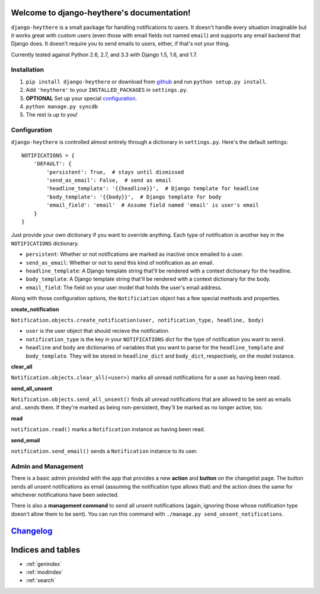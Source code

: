 .. django-heythere documentation master file, created by
   sphinx-quickstart on Fri Mar  7 13:29:07 2014.
   You can adapt this file completely to your liking, but it should at least
   contain the root `toctree` directive.

Welcome to django-heythere's documentation!
===========================================

``django-heythere`` is a small package for handling notifications to users.
It doesn't handle every situation imaginable but it works great with custom
users (even those with email fields not named ``email``) and supports any
email backend that Django does. It doesn't require you to send emails to
users, either, if that's not your thing.

Currently tested against Python 2.6, 2.7, and 3.3 with Django 1.5, 1.6, and 1.7.

.. _installation:

Installation
------------

1. ``pip install django-heythere`` or download from
   `github <https://github.com/brack3t/django-heythere>`_ and run
   ``python setup.py install``.
2. Add ``'heythere'`` to your ``INSTALLED_PACKAGES`` in ``settings.py``.
3. **OPTIONAL** Set up your special `configuration`_.
4. ``python manage.py syncdb``
5. The rest is up to you!

.. _configuration:

Configuration
-------------

``django-heythere`` is controlled almost entirely through a dictionary
in ``settings.py``. Here's the default settings:

.. _defaults:

::

    NOTIFICATIONS = {
        'DEFAULT': {
            'persistent': True,  # stays until dismissed
            'send_as_email': False,  # send as email
            'headline_template': '{{headline}}',  # Django template for headline
            'body_template': '{{body}}',  # Django template for body
            'email_field': 'email'  # Assume field named 'email' is user's email
        }
    }

Just provide your own dictionary if you want to override anything. Each type of
notification is another key in the ``NOTIFICATIONS`` dictionary.

.. _options:

- ``persistent``: Whether or not notifications are marked as inactive once emailed to a user.
- ``send_as_email``: Whether or not to send this kind of notification as an email.
- ``headline_template``: A Django template string that'll be rendered with a context dictionary for the headline.
- ``body_template``: A Django template string that'll be rendered with a context dictionary for the body.
- ``email_field``: The field on your user model that holds the user's email address.

.. _methods:

Along with those configuration options, the ``Notificiation`` object has a few special methods and properties.

.. _create_notification:

**create_notification**

``Notification.objects.create_notification(user, notification_type, headline, body)``

- ``user`` is the user object that should recieve the notification.
- ``notification_type`` is the key in your ``NOTIFICATIONS`` dict for the type of notification you want to send.
- ``headline`` and ``body`` are dictionaries of variables that you want to parse for the ``headline_template`` and ``body_template``.
  They will be stored in ``headline_dict`` and ``body_dict``, respectively, on the model instance.

.. _clear_all:

**clear_all**

``Notification.objects.clear_all(<user>)`` marks all unread notifications for a user as having been read.

.. _send_all_unsent:

**send_all_unsent**

``Notification.objects.send_all_unsent()`` finds all unread notifications that are allowed to be sent as emails and...sends them.
If they're marked as being non-persistent, they'll be marked as no longer active, too.

.. _read:

**read**

``notification.read()`` marks a ``Notification`` instance as having been read.

.. _send_email:

**send_email**

``notification.send_email()`` sends a ``Notification`` instance to its user.

Admin and Management
--------------------

There is a basic admin provided with the app that provides a new **action** and
**button** on the changelist page. The button sends all unsent notifications
as email (assuming the notification type allows that) and the action does the
same for whichever notifications have been selected.

There is also a **management command** to send all unsent notifications (again,
ignoring those whose notification type doesn't allow them to be sent). You can
run this command with ``./manage.py send_unsent_notifications``.


`Changelog`_
============

.. _Changelog: changelog.html


Indices and tables
==================

* :ref:`genindex`
* :ref:`modindex`
* :ref:`search`

